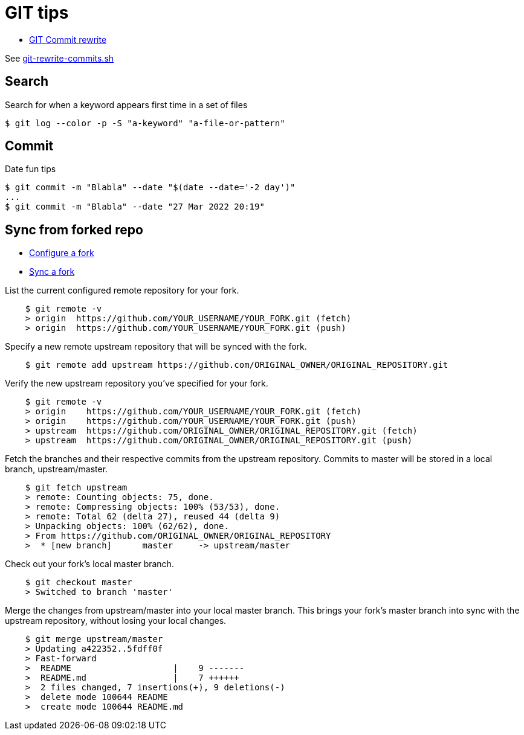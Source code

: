 = GIT tips
:hardbreaks:

* link:https://help.github.com/en/github/using-git/changing-author-info[GIT Commit rewrite]

See link:git-rewrite-commits.sh[git-rewrite-commits.sh]


== Search

.Search for when a keyword appears first time in a set of files
[source,bash]
----
$ git log --color -p -S "a-keyword" "a-file-or-pattern"
----

== Commit

.Date fun tips
[source,bash]
----
$ git commit -m "Blabla" --date "$(date --date='-2 day')"
...
$ git commit -m "Blabla" --date "27 Mar 2022 20:19"
----

== Sync from forked repo

* link:https://help.github.com/en/github/collaborating-with-issues-and-pull-requests/configuring-a-remote-for-a-fork[Configure a fork]
* link:https://help.github.com/en/github/collaborating-with-issues-and-pull-requests/syncing-a-fork[Sync a fork]

.List the current configured remote repository for your fork.
[source,bash]
----
    $ git remote -v
    > origin  https://github.com/YOUR_USERNAME/YOUR_FORK.git (fetch)
    > origin  https://github.com/YOUR_USERNAME/YOUR_FORK.git (push)
----

.Specify a new remote upstream repository that will be synced with the fork.
[source,bash]
----
    $ git remote add upstream https://github.com/ORIGINAL_OWNER/ORIGINAL_REPOSITORY.git
----

.Verify the new upstream repository you've specified for your fork.
[source,bash]
----
    $ git remote -v
    > origin    https://github.com/YOUR_USERNAME/YOUR_FORK.git (fetch)
    > origin    https://github.com/YOUR_USERNAME/YOUR_FORK.git (push)
    > upstream  https://github.com/ORIGINAL_OWNER/ORIGINAL_REPOSITORY.git (fetch)
    > upstream  https://github.com/ORIGINAL_OWNER/ORIGINAL_REPOSITORY.git (push)
----

.Fetch the branches and their respective commits from the upstream repository. Commits to master will be stored in a local branch, upstream/master.
[source,bash]
----
    $ git fetch upstream
    > remote: Counting objects: 75, done.
    > remote: Compressing objects: 100% (53/53), done.
    > remote: Total 62 (delta 27), reused 44 (delta 9)
    > Unpacking objects: 100% (62/62), done.
    > From https://github.com/ORIGINAL_OWNER/ORIGINAL_REPOSITORY
    >  * [new branch]      master     -> upstream/master
----

.Check out your fork's local master branch.
[source,bash]
----
    $ git checkout master
    > Switched to branch 'master'
----

.Merge the changes from upstream/master into your local master branch. This brings your fork's master branch into sync with the upstream repository, without losing your local changes.
[source,bash]
----
    $ git merge upstream/master
    > Updating a422352..5fdff0f
    > Fast-forward
    >  README                    |    9 -------
    >  README.md                 |    7 ++++++
    >  2 files changed, 7 insertions(+), 9 deletions(-)
    >  delete mode 100644 README
    >  create mode 100644 README.md
----
